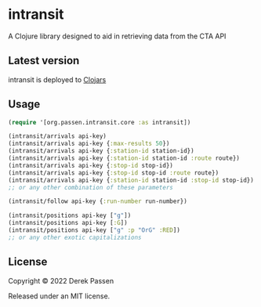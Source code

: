 # -*- coding: utf-8 -*-
* intransit

A Clojure library designed to aid in retrieving data from the CTA API

** Latest version
intransit is deployed to [[https://clojars.org][Clojars]]

[[http://clojars.org/intransit][http://clojars.org/intransit/latest-version.svg]]

** Usage

#+BEGIN_SRC clojure
  (require '[org.passen.intransit.core :as intransit])

  (intransit/arrivals api-key)
  (intransit/arrivals api-key {:max-results 50})
  (intransit/arrivals api-key {:station-id station-id})
  (intransit/arrivals api-key {:station-id station-id :route route})
  (intransit/arrivals api-key {:stop-id stop-id})
  (intransit/arrivals api-key {:stop-id stop-id :route route})
  (intransit/arrivals api-key {:station-id station-id :stop-id stop-id})
  ;; or any other combination of these parameters

  (intransit/follow api-key {:run-number run-number})

  (intransit/positions api-key ["g"])
  (intransit/positions api-key [:G])
  (intransit/positions api-key ["g" :p "OrG" :RED])
  ;; or any other exotic capitalizations
#+END_SRC

** License

Copyright © 2022 Derek Passen

Released under an MIT license.
